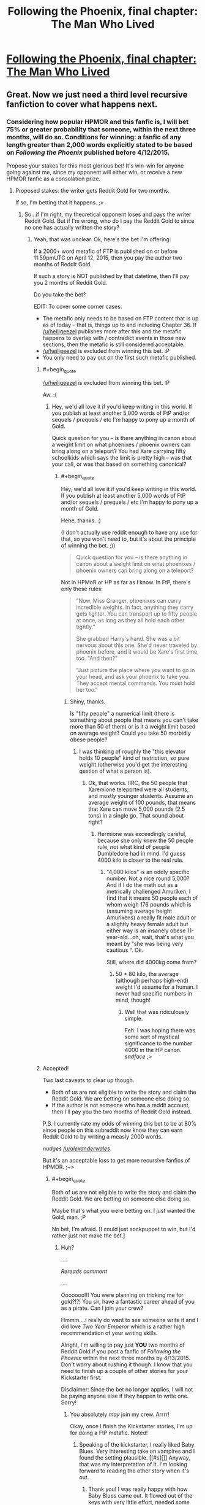 #+TITLE: Following the Phoenix, final chapter: The Man Who Lived

* [[https://www.fanfiction.net/s/10636246/36/Following-the-Phoenix][Following the Phoenix, final chapter: The Man Who Lived]]
:PROPERTIES:
:Author: philip1201
:Score: 37
:DateUnix: 1421077912.0
:END:

** Great. Now we just need a third level recursive fanfiction to cover what happens next.
:PROPERTIES:
:Author: JackStargazer
:Score: 13
:DateUnix: 1421096717.0
:END:

*** Considering how popular HPMOR and this fanfic is, I will bet 75% or greater probability that someone, within the next three months, will do so. Conditions for winning: a fanfic of any length greater than 2,000 words explicitly stated to be based on /Following the Phoenix/ published before 4/12/2015.

Propose your stakes for this most glorious bet! It's win-win for anyone going against me, since my opponent will either win, or receive a new HPMOR fanfic as a consolation prize.
:PROPERTIES:
:Author: xamueljones
:Score: 6
:DateUnix: 1421111094.0
:END:

**** Proposed stakes: the writer gets Reddit Gold for two months.

If so, I'm betting that it happens. ;>
:PROPERTIES:
:Author: eaglejarl
:Score: 1
:DateUnix: 1421121372.0
:END:

***** So...if I'm right, my theoretical opponent loses and pays the writer Reddit Gold. But if I'm wrong, who do I pay the Reddit Gold to since no one has actually written the story?
:PROPERTIES:
:Author: xamueljones
:Score: 1
:DateUnix: 1421123331.0
:END:

****** Yeah, that was unclear. Ok, here's the bet I'm offering:

If a 2000+ word metafic of FTP is published on or before 11:59pmUTC on April 12, 2015, then you pay the author two months of Reddit Gold.

If such a story is NOT published by that datetime, then I'll pay you 2 months of Reddit Gold.

Do you take the bet?

EDIT: To cover some corner cases:

- The metafic only needs to be based on FTP content that is up as of today -- that is, things up to and including Chapter 36. If [[/u/heiligeezel]] publishes more after this and the metafic happens to overlap with / contradict events in those new sections, then the metafic is still considered acceptable.
- [[/u/heiligeezel]] is excluded from winning this bet. :P
- You only need to pay out on the first such metafic published.
:PROPERTIES:
:Author: eaglejarl
:Score: 2
:DateUnix: 1421124921.0
:END:

******* #+begin_quote
  [[/u/heiligeezel]] is excluded from winning this bet. :P
#+end_quote

Aw. :(
:PROPERTIES:
:Author: heiligeEzel
:Score: 4
:DateUnix: 1421140407.0
:END:

******** Hey, we'd all love it if you'd keep writing in this world. If you publish at least another 5,000 words of FtP and/or sequels / prequels / etc I'm happy to pony up a month of Gold.

Quick question for you -- is there anything in canon about a weight limit on what phoenixes / phoenix owners can bring along on a teleport? You had Xare carrying fifty schoolkids which says the limit is pretty high -- was that your call, or was that based on something canonical?
:PROPERTIES:
:Author: eaglejarl
:Score: 1
:DateUnix: 1421171243.0
:END:

********* #+begin_quote
  Hey, we'd all love it if you'd keep writing in this world. If you publish at least another 5,000 words of FtP and/or sequels / prequels / etc I'm happy to pony up a month of Gold.
#+end_quote

Hehe, thanks. :)

(I don't actually use reddit enough to have any use for that, so you won't need to, but it's about the principle of winning the bet. ;))

#+begin_quote
  Quick question for you -- is there anything in canon about a weight limit on what phoenixes / phoenix owners can bring along on a teleport?
#+end_quote

Not in HPMoR or HP as far as I know. In FtP, there's only these rules:

#+begin_quote
  "Now, Miss Granger, phoenixes can carry incredible weights. In fact, anything they carry gets lighter. You can transport up to fifty people at once, as long as they all hold each other tightly."

  She grabbed Harry's hand. She was a bit nervous about this one. She'd never traveled by phoenix before, and it would be Xare's first time, too. "And then?"

  "Just picture the place where you want to go in your head, and ask your phoenix to take you. They accept mental commands. You must hold her too."
#+end_quote
:PROPERTIES:
:Author: heiligeEzel
:Score: 1
:DateUnix: 1421173510.0
:END:

********** Shiny, thanks.

Is "fifty people" a numerical limit (there is something about people that means you can't take more than 50 of them) or is it a weight limit based on average weight? Could you take 50 morbidly obese people?
:PROPERTIES:
:Author: eaglejarl
:Score: 1
:DateUnix: 1421173845.0
:END:

*********** I was thinking of roughly the "this elevator holds 10 people" kind of restriction, so pure weight (otherwise you'd get the interesting qestion of what a person is).
:PROPERTIES:
:Author: heiligeEzel
:Score: 1
:DateUnix: 1421177298.0
:END:

************ Ok, that works. IIRC, the 50 people that Xaremione teleported were all students, and mostly younger students. Assume an average weight of 100 pounds, that means that Xare can move 5,000 pounds (2.5 tons) in a single go. That sound about right?
:PROPERTIES:
:Author: eaglejarl
:Score: 1
:DateUnix: 1421177792.0
:END:

************* Hermione was exceedingly careful, because she only knew the 50 people rule, not what kind of people Dumbledore had in mind. I'd guess 4000 kilo is closer to the real rule.
:PROPERTIES:
:Author: heiligeEzel
:Score: 1
:DateUnix: 1421241940.0
:END:

************** "4,000 kilos" is an oddly specific number. Not a nice round 5,000? And if I do the math out as a metrically challenged Amuriken, I find that it means 50 people each of whom weigh 176 pounds which is (assuming average height Amurikens) a really fit male adult or a slightly heavy female adult but either way is an insanely obese 11-year-old...oh, wait, that's what you meant by "she was being very cautious ". Ok.

Still, where did 4000kg come from?
:PROPERTIES:
:Author: eaglejarl
:Score: 2
:DateUnix: 1421249115.0
:END:

*************** 50 * 80 kilo, the average (although perhaps high-end) weight I'd assume for a human. I never had specific numbers in mind, though!
:PROPERTIES:
:Author: heiligeEzel
:Score: 2
:DateUnix: 1421256250.0
:END:

**************** Well that was ridiculously simple.

Feh. I was hoping there was some sort of mystical significance to the number 4000 in the HP canon. /sadface/ ;>
:PROPERTIES:
:Author: eaglejarl
:Score: 2
:DateUnix: 1421258270.0
:END:


******* Accepted!

Two last caveats to clear up though.

- Both of us are not eligible to write the story and claim the Reddit Gold. We are betting on someone else doing so.
- If the author is not someone who has a reddit account, then I'll pay you the two months of Reddit Gold instead.

P.S. I currently rate my odds of winning this bet to be at 80% since people on this subreddit now know they can earn Reddit Gold to by writing a measly 2000 words.

/nudges [[/u/alexanderwales]]/

But it's an acceptable loss to get more recursive fanfics of HPMOR. ;~>
:PROPERTIES:
:Author: xamueljones
:Score: 2
:DateUnix: 1421132703.0
:END:

******** #+begin_quote
  Both of us are not eligible to write the story and claim the Reddit Gold. We are betting on someone else doing so.
#+end_quote

Maybe that's what /you/ were betting on. I just wanted the Gold, man. ;P

No bet, I'm afraid. [I could just sockpuppet to win, but I'd rather just not make the bet.]
:PROPERTIES:
:Author: eaglejarl
:Score: 1
:DateUnix: 1421134824.0
:END:

********* Huh?

....

/Rereads comment/

....

Ooooooo!!! You were planning on tricking me for gold?!?! You sir, have a fantastic career ahead of you as a pirate. Can I join your crew?

Hmmm....I really do want to see someone write it and I did love /Two Year Emperor/ which is a rather high recommendation of your writing skills.

Alright, I'm willing to pay just *YOU* two months of Reddit Gold if you post a fanfic of /Following the Phoenix/ within the next three months by 4/13/2015. Don't worry about rushing it though. I know that you need to finish up a couple of other stories for your Kickstarter first.

Disclaimer: Since the bet no longer applies, I will not be paying anyone else if they happen to write one. Sorry!
:PROPERTIES:
:Author: xamueljones
:Score: 2
:DateUnix: 1421165356.0
:END:

********** You absolutely /may/ join my crew. Arrrr!

Okay, once I finish the Kickstarter stories, I'm up for doing a FtP metafic. Noted!
:PROPERTIES:
:Author: eaglejarl
:Score: 2
:DateUnix: 1421170852.0
:END:

*********** Speaking of the kickstarter, I really liked Baby Blues. Very interesting take on vampires and I found the setting plausible. [[#s][]] Anyway, that was my interpretation of it. I'm looking forward to reading the other story when it's out.
:PROPERTIES:
:Author: Timewinders
:Score: 1
:DateUnix: 1421379130.0
:END:

************ Thank you! I was really happy with how Baby Blues came out. It flowed out of the keys with very little effort, needed some revision but not a massive amount, and I was proud of the result.

"Pay Attention," on the other hand, is the single hardest thing I've ever written. I've already written it once and then thrown out 80% of it and started over. The entire planned setting of the second half has gone out the window. I'm currently at 12,439 words, I expect to hit 15,000 easy before I finish it (it was only supposed to be 9,000!) and I keep re-reading what I have and thinking "this has the impact of a wet noodle," so I suspect it will need major editing once I finish it again. If you (singular and generic) end up liking it, I am going to end up patting myself on the back so hard I'll break my arm.
:PROPERTIES:
:Author: eaglejarl
:Score: 2
:DateUnix: 1421386867.0
:END:


******** Really, all those conditions combined with the old ones guarantee is a very mediocre 2000 words out as fast as possible, and then people giving up on actually writing a sequel.

Think about it, you are incentivising speed (only the first one wins) over all other potential values, and then removing any potential reward afterward so that even people who have 1999 /good/ words have lost direct reward for sharing them.
:PROPERTIES:
:Author: JackStargazer
:Score: 1
:DateUnix: 1421160010.0
:END:

********* That's true except for one thing. I wanted to see someone write something based on /Following the Phoenix/ *before* Eliezer publishes the next chapter to HPMOR. Even though I gave a deadline well after his prediction of when the next chapter is coming out (which is stated to possibly be on 1/28/2015), I disguised this fact by agreeing to eaglejarl's condition that I would only pay out the first metafic written to incentivize speed (I would have included that condition if eaglejarl hadn't mentioned it first).

I'm actually mildly surprised that anyone accepted the bet at all. Of course the bet's now off, but I'm willing to wait and hope eaglejarl accepts my "terms of surrender" in exchange for some HPMOR fiction written by him (even if he publishes it after Eliezer starts updating again).
:PROPERTIES:
:Author: xamueljones
:Score: 1
:DateUnix: 1421166040.0
:END:

********** My personal probability of a substantial (like not some piece of crap ejaculated with half a second's effort) recursive fanfic being published before HPMOR continues is far lower than 75%. More like 30%, I guess.

So we should both be willing to bet on odds between those values, given that it should appear favourable to both of us. Say 50:50 - you give me 1 month of Reddit gold if no such fanfic appears, I give you 1 month of Reddit gold if it does (providing it's neither of us who writes it).
:PROPERTIES:
:Author: Pluvialis
:Score: 1
:DateUnix: 1421166474.0
:END:

*********** Thanks for the offer, but [[/u/eaglejarl]] just agreed to write the metafic in exchange for two months of Reddit Gold. See the above comments. Sorry, but I will not be accepting the bet.
:PROPERTIES:
:Author: xamueljones
:Score: 1
:DateUnix: 1421179278.0
:END:


********* #+begin_quote
  Really, all those conditions combined with the old ones guarantee is a very mediocre 2000 words out as fast as possible, and then people giving up on actually writing a sequel.
#+end_quote

I wouldn't call the effort mediocre, I've only ever written snippets in the past so writing a mediocre 2000 words for Reddit Gold would actually be a stretch for me.
:PROPERTIES:
:Author: scruiser
:Score: 1
:DateUnix: 1421186924.0
:END:


******* #+begin_quote
  [[/u/heiligeezel]] is excluded from winning this bet. :P
#+end_quote

Nooo....incentivize [[/u/heiligeezel]] ...
:PROPERTIES:
:Author: E-o_o-3
:Score: 1
:DateUnix: 1421169887.0
:END:


**** I /was/ actually planning to challenge people to write a recursive fanfic just for the sake of getting to third level, but decided against it given the proimity of an HPMoR update. :P

Possibilities with a lot of potential include Sirius Black's trial (Dumbledore promised he would /get/ one, but it never made its way into FtP - although I suspect EY is already going to be doing something with that, so this may not be a good option), Michael Verres-Evans' first lesson (he /was/ teaching for a week, so he got several lessons done, and there were some great suggestions on the reddit about it), and Hermione's summer job for the British space program (although some of that may already make its way into the epilogue - I'm just not familiar enough with the physics and progress of space travel to really do this justice; do we actually have sufficiently clear photographs of anything out of the solar system so Hermione and Xare could use them?).
:PROPERTIES:
:Author: heiligeEzel
:Score: 1
:DateUnix: 1421140328.0
:END:

***** I was thinking about how Ignotus' burial chamber could actually be a lost remnant of Atlantis, and Harry's likely response to finding out that other such remnants could exist. Draw some parallels from nWoD's Mage: The Awakening.

Followed by an adventure story with significant timeskips, involving alternated research into HPMOR things and Indiana Jones-esque lost artifact hunting.

I mean, think about it, what are the good guys most powerful tools, things which have so far been used to save the day over and over and over again? Only one of them is a spell (True Patronus). The others are /all/ artifacts.

The Elder Wand, the Philosopher's Stone, The Resurrection Stone, Time Turners, the Cloak. Some actually able to be engineered today or copied, others not.

Then there are the old legends of Merlin being frozen by Nimue in a cave, in a very similar manner to Ignotus, or similarly to what you would expect modern cryonics to suggest...

You can get a lot of high-level adventures out of this world.
:PROPERTIES:
:Author: JackStargazer
:Score: 1
:DateUnix: 1421160456.0
:END:


***** Nope. Although one thing we COULD do is use Xaremione to get to Mars.

Or, alternatively, the moon. We build a giant telescope there (no atmosphere, great for telescopes) then use that to study one of the nearer earth-crossing asteroids. Hop to that, build another telescope, hop to another asteroid farther out, then to one of the moons of Jupiter, etc. We could island-hop our way pretty far like that. And, since we could launch telescope-equipped probes from each location, the "phoenix-able" zone would expand quickly.
:PROPERTIES:
:Author: eaglejarl
:Score: 1
:DateUnix: 1421170648.0
:END:

****** If we're going magic-assisted space tech, you could rapidly assemble the parts of a [[http://en.wikipedia.org/wiki/Very-long-baseline_interferometry#Space_VLBI][space-based Very-long-baseline interferometry telescope]] that would have an effective diameter of most of the solar system, giving you the resolution to image exo-planets and so island-hop interstellar distances.

Also, did HPMoR or FtP ever establish how Floo networks work? Because, theoretically, phoenix-hopping a Floo engineer to another solar system could be exploited horrifyingly well.
:PROPERTIES:
:Author: sephlington
:Score: 1
:DateUnix: 1421186917.0
:END:

******* ***** 
      :PROPERTIES:
      :CUSTOM_ID: section
      :END:
****** 
       :PROPERTIES:
       :CUSTOM_ID: section-1
       :END:
**** 
     :PROPERTIES:
     :CUSTOM_ID: section-2
     :END:
Section 4. [[https://en.wikipedia.org/wiki/Very-long-baseline_interferometry#Space_VLBI][*Space VLBI*]] of article [[https://en.wikipedia.org/wiki/Very-long-baseline%20interferometry][*Very-long-baseline interferometry*]]: [[#sfw][]]

--------------

#+begin_quote
  In the quest for even greater angular resolution, dedicated VLBI satellites have been placed in Earth orbit to provide greatly extended baselines. Experiments incorporating such space-borne array elements are termed Space Very Long Baseline Interferometry (SVLBI).

  The first such dedicated VLBI mission was [[https://en.wikipedia.org/wiki/HALCA][HALCA]], an 8 meter [[https://en.wikipedia.org/wiki/Radio_telescope][radio telescope]], which was launched in February 1997 and made observations until October 2003, but due to the small size of the dish only very strong radio sources could be observed with SVLBI arrays incorporating it.

  Another space VLBI mission, [[https://en.wikipedia.org/wiki/RadioAstron][Spektr-R (or RadioAstron)]], was launched in July 2011.
#+end_quote

--------------

^{Interesting:} [[https://en.wikipedia.org/wiki/Radio_astronomy][^{Radio} ^{astronomy}]] ^{|} [[https://en.wikipedia.org/wiki/Astro-G][^{Astro-G}]] ^{|} [[https://en.wikipedia.org/wiki/Australia_Telescope_Compact_Array][^{Australia} ^{Telescope} ^{Compact} ^{Array}]] ^{|} [[https://en.wikipedia.org/wiki/Simeiz_Observatory][^{Simeiz} ^{Observatory}]]

^{Parent} ^{commenter} ^{can} [[/message/compose?to=autowikibot&subject=AutoWikibot%20NSFW%20toggle&message=%2Btoggle-nsfw+cno0tqx][^{toggle} ^{NSFW}]] ^{or[[#or][]]} [[/message/compose?to=autowikibot&subject=AutoWikibot%20Deletion&message=%2Bdelete+cno0tqx][^{delete}]]^{.} ^{Will} ^{also} ^{delete} ^{on} ^{comment} ^{score} ^{of} ^{-1} ^{or} ^{less.} ^{|} [[http://www.np.reddit.com/r/autowikibot/wiki/index][^{FAQs}]] ^{|} [[http://www.np.reddit.com/r/autowikibot/comments/1x013o/for_moderators_switches_commands_and_css/][^{Mods}]] ^{|} [[http://www.np.reddit.com/r/autowikibot/comments/1ux484/ask_wikibot/][^{Magic} ^{Words}]]
:PROPERTIES:
:Author: autowikibot
:Score: 1
:DateUnix: 1421186957.0
:END:


** I loved this story, it's been a really fun read. So glad there might still be an epilogue chapter! I really want to see some of the results of Harry's work in the future.
:PROPERTIES:
:Author: Noir_Bass
:Score: 6
:DateUnix: 1421080940.0
:END:

*** Me too.
:PROPERTIES:
:Author: MoralRelativity
:Score: 1
:DateUnix: 1421089759.0
:END:


** Heiligeezel, thanks for everything. Quite a ride! Just wanted to express gratitude, your first chapters had me spilling tears, it was so right for Hermione to get a phoenix. Keep up the good work!
:PROPERTIES:
:Author: SvalbardCaretaker
:Score: 4
:DateUnix: 1421081218.0
:END:


** On the one hand, a bit abrupt of an ending; I would have liked to know /why/ we keep hearing that Harry can off-handedly destroy the world. On the other hand, "go and study" is certainly a fine point to end the story at.
:PROPERTIES:
:Score: 3
:DateUnix: 1421091050.0
:END:

*** #+begin_quote
  I would have liked to know why we keep hearing that Harry can off-handedly destroy the world.
#+end_quote

I suspect the final chapters of HPMoR will provide an answer to that. :P

The simple reason: magic + technology is /really really powerful/. Harry is giving away all the control he has, and for example, some well-meaning scientist might end up discovering and publishing a way to end world hunger, without realising (because they don't /quite/ have the eperience with power and cynicism that powerful wizards have) that the exact same magic / technology combination with a few small tweaks will destroy all crops in a country beyond magical repair. Add some terrorists who use that on, say, all western countries, and we're in for a fair bit of trouble.

(Of course, that risk exists even without scientists having magic, which is why Riddle dislikes them so much. However, without magic it will generally be harder.)
:PROPERTIES:
:Author: heiligeEzel
:Score: 1
:DateUnix: 1421174263.0
:END:

**** #+begin_quote
  I suspect the final chapters of HPMoR will provide an answer to that. :P
#+end_quote

Hang on, /final/ chapters? How many more do we have?
:PROPERTIES:
:Author: eaglejarl
:Score: 1
:DateUnix: 1421185724.0
:END:

***** Well. Last arc. :P According to the author's notes there's something like 18 coming.

(Of course, if Harry /actually/ manages to end the world, that may be the final chapter. ;))
:PROPERTIES:
:Author: heiligeEzel
:Score: 1
:DateUnix: 1421185884.0
:END:

****** #+begin_quote
  (Of course, if Harry actually manages to end the world, that may be the final chapter. ;))
#+end_quote

One would hope so, yes. :P
:PROPERTIES:
:Author: eaglejarl
:Score: 1
:DateUnix: 1421190549.0
:END:


** YAY!!
:PROPERTIES:
:Author: shupack
:Score: 1
:DateUnix: 1421080935.0
:END:


** Now that it's over, would you mind releasing an .epub, please?
:PROPERTIES:
:Author: elevul
:Score: 1
:DateUnix: 1421107400.0
:END:

*** You can actually make an ePub really easily using [[http://calibre-ebook.com][calibre]]. Granted it would help if [[/u/heiligeezel]] would make the raw HTML available, but you could download the individual chapters yourself and book them from there.
:PROPERTIES:
:Author: eaglejarl
:Score: 1
:DateUnix: 1421121818.0
:END:


*** There's plenty of sites offering fanfic downloading.
:PROPERTIES:
:Score: 1
:DateUnix: 1421137921.0
:END:


** > Call in your teacher, who is waiting outside, and his phoenix. I shall read him, and pass him the spells he needs to rebuild your school.

Dawwww, happy endings are great.
:PROPERTIES:
:Author: lolhaibai
:Score: 1
:DateUnix: 1421165764.0
:END:


** The general reaction, both on FF.net and here, seems to be that this was a happy ending. Are we really sure about that? The setup of this last chapter really reads to me like Harry has just started talking to the boxed AI, and is just about to happily let it out of the box. Maybe this is just me being paranoid, but we've got a number of quotes from previous chapters related to existential risk that suggest Harry is...very bad, to be kind...at managing it.

#+begin_quote
  "If there was a one in a thousand chance that the ritual did not do what you expected, that it might have summoned an unstoppable horror that could have ended all human life, then you should not have even /considered/ it. All turned out for the best yesterday, but what will happen the next time you make such a gamble?" [Ch 112]

  "have you managed to destroy civilization yet?" There was no anger in the question, merely resignation. [Ch 115]

  /Note to self: think before acting./ [Also Ch 115]
#+end_quote

What does Harry do in the last chapter? Just a partial list: he enters the tomb before anyone else, he meets the eyes of the /insanely powerful person/ from an /entirely different culture with potentially alien values/ without thinking twice, and as the story ends he's just about to give Ignotus the ability to possess the most powerful wizard currently alive today, with access to a phoenix and the Elder Wand!
:PROPERTIES:
:Author: jalapeno_dude
:Score: 1
:DateUnix: 1421918874.0
:END:

*** A friendly reminder:

think before acting.
:PROPERTIES:
:Author: note-to-self-bot
:Score: 1
:DateUnix: 1422004918.0
:END:


*** I just realized from chapter 119 of HPMOR: when it says that Harry will "destroy the stars" (or whatever the exact words are) it's talking about [[http://en.wikipedia.org/wiki/Star_lifting][star lifting]]. So, the prophecy isn't really a bad thing.
:PROPERTIES:
:Author: eaglejarl
:Score: 1
:DateUnix: 1426131996.0
:END:

**** ***** 
      :PROPERTIES:
      :CUSTOM_ID: section
      :END:
****** 
       :PROPERTIES:
       :CUSTOM_ID: section-1
       :END:
**** 
     :PROPERTIES:
     :CUSTOM_ID: section-2
     :END:
[[https://en.wikipedia.org/wiki/Star%20lifting][*Star lifting*]]: [[#sfw][]]

--------------

#+begin_quote
  *Star lifting* is any of several hypothetical processes by which a sufficiently advanced civilization (specifically, one of [[https://en.wikipedia.org/wiki/Kardashev_scale][Kardashev-II]] or higher) could remove a substantial portion of a [[https://en.wikipedia.org/wiki/Star][star]] matter for any number of purposes. The term appears to have been coined by [[https://en.wikipedia.org/wiki/David_Criswell][David Criswell]].

  Stars already lose a small flow of mass via [[https://en.wikipedia.org/wiki/Solar_wind][solar wind]], [[https://en.wikipedia.org/wiki/Coronal_mass_ejection][coronal mass ejections]], and other natural processes. Over the course of a star's life on the [[https://en.wikipedia.org/wiki/Main_sequence][main sequence]] this loss is usually negligible compared to the star's total mass; only at the end of a star's life when it becomes a [[https://en.wikipedia.org/wiki/Red_giant][red giant]] or a [[https://en.wikipedia.org/wiki/Supernova][supernova]] is a large amount of material ejected. The star lifting techniques that have been proposed would operate by increasing this natural [[https://en.wikipedia.org/wiki/Plasma_(physics)][plasma]] flow and manipulating it with [[https://en.wikipedia.org/wiki/Magnetic_field][magnetic fields]].

  Stars have deep [[https://en.wikipedia.org/wiki/Gravity_well][gravity wells]], so the energy required for such operations is large. For example, lifting solar material from the surface of the [[https://en.wikipedia.org/wiki/Sun][Sun]] to infinity requires 2.1 [[https://en.wikipedia.org/wiki/Scientific_notation][× 10^{11}]] [[https://en.wikipedia.org/wiki/Joule][J]]/[[https://en.wikipedia.org/wiki/Kilogram][kg]]. This energy could be supplied by the star itself, collected by a [[https://en.wikipedia.org/wiki/Dyson_sphere][Dyson sphere]]; using only 10% of the Sun's total power output would allow 5.9 × 10^{21} kilograms of matter to be lifted per year (0.0000003% of the Sun's total mass), or 8% of the mass of [[https://en.wikipedia.org/wiki/Earth][Earth]]'s [[https://en.wikipedia.org/wiki/The_Moon][moon]].

  * 
    :PROPERTIES:
    :CUSTOM_ID: section-3
    :END:
  [[https://i.imgur.com/A34f5f9.png][*Image*]] [[https://commons.wikimedia.org/wiki/File:Star_lifting_1.svg][^{i}]]
#+end_quote

--------------

^{Interesting:} [[https://en.wikipedia.org/wiki/Fictional_technology][^{Fictional} ^{technology}]] ^{|} [[https://en.wikipedia.org/wiki/Stellar_engineering][^{Stellar} ^{engineering}]] ^{|} [[https://en.wikipedia.org/wiki/Astroengineering][^{Astroengineering}]] ^{|} [[https://en.wikipedia.org/wiki/Lockheed_C-141_Starlifter][^{Lockheed} ^{C-141} ^{Starlifter}]]

^{Parent} ^{commenter} ^{can} [[/message/compose?to=autowikibot&subject=AutoWikibot%20NSFW%20toggle&message=%2Btoggle-nsfw+cpc7ziv][^{toggle} ^{NSFW}]] ^{or[[#or][]]} [[/message/compose?to=autowikibot&subject=AutoWikibot%20Deletion&message=%2Bdelete+cpc7ziv][^{delete}]]^{.} ^{Will} ^{also} ^{delete} ^{on} ^{comment} ^{score} ^{of} ^{-1} ^{or} ^{less.} ^{|} [[http://www.np.reddit.com/r/autowikibot/wiki/index][^{FAQs}]] ^{|} [[http://www.np.reddit.com/r/autowikibot/comments/1x013o/for_moderators_switches_commands_and_css/][^{Mods}]] ^{|} [[http://www.np.reddit.com/r/autowikibot/comments/1ux484/ask_wikibot/][^{Magic} ^{Words}]]
:PROPERTIES:
:Author: autowikibot
:Score: 1
:DateUnix: 1426132019.0
:END:


** Downvoting for "final chapter" in the post title here. Spoiler much?
:PROPERTIES:
:Author: sparr
:Score: -1
:DateUnix: 1421090682.0
:END:

*** It's a spoiler in the same sense that if you're reading a book and notice that you're on the last chapter you have then been spoiled. The fic is even tagged as complete on fanfiction.net, meaning that anyone who gets to the fic through there will know it's the last chapter
:PROPERTIES:
:Author: Zephyr1011
:Score: 7
:DateUnix: 1421094144.0
:END:

**** Not seeing the last paper page coming is one of the reasons I prefer e-books. I don't watch commercials, so I don't know when the last episode of a tv show series or season is coming. Just because it's a spoiler that you're used to accepting doesn't make it not a spoiler.
:PROPERTIES:
:Author: sparr
:Score: -2
:DateUnix: 1421095582.0
:END:

***** Spoiler is in the eye of the beholder. I don't think it spoils anything to know that you're reading the last chapter of a work, and thus I don't consider it a spoiler. You're operating under a very restrictive definition of the term, and using it in a somewhat non-standard way. The fact that this is the last chapter is something that ff.net would "spoil" for you once this piece was marked complete, and we can infer that they don't consider it to be a spoiler. The author herself has said repeatedly that this is the last chapter, and I can conclude that she doesn't consider that information to be a spoiler either.

Calling something a spoiler doesn't mean that it's a spoiler.
:PROPERTIES:
:Author: alexanderwales
:Score: 11
:DateUnix: 1421097638.0
:END:

****** #+begin_quote
  The author herself has said repeatedly that this is the last chapter, and I can conclude that she doesn't consider that information to be a spoiler either.
#+end_quote

Based on what? Her actions? You're making the assumption that she would never share something she considers to be a spoiler?
:PROPERTIES:
:Author: sparr
:Score: -2
:DateUnix: 1421102627.0
:END:

******* Yes, that's the assumption that I'm making - at least in a public forum prior to the chapter being posted. Though I guess I could just ask. [[/u/heiligeezel]], do you consider saying that this chapter is the final one to be a spoiler?
:PROPERTIES:
:Author: alexanderwales
:Score: 6
:DateUnix: 1421102887.0
:END:

******** I suppose in general it could go either way. For Harry Potter and the Natural 20, the ending of book 2 deliberately came as a surprise.

For FtP, if it is indeed a spoiler it's not a spoiler I minded spoiling, though - which is why I announced it beforehand. I don't really think it adds to the story if people get their hopes up that we're going to see awesome death-defeating shenanigans.

Speaking of spoilers, did anyone at all notice that [[#s][Spoiler for apparently-too-subtle-hints]]?
:PROPERTIES:
:Author: heiligeEzel
:Score: 6
:DateUnix: 1421140720.0
:END:

********* o.O Did he now? o.O I didn't notice... Really? Dude...
:PROPERTIES:
:Author: kaukamieli
:Score: 1
:DateUnix: 1421151475.0
:END:


********* Wow. I totally missed that. Can you give the chapter where it happened?
:PROPERTIES:
:Author: eaglejarl
:Score: 1
:DateUnix: 1421158166.0
:END:

********** When he and Harry talking to the Muggles in Parliament, he mentions that the bomb he diverted detonated on [[http://harrypotter.wikia.com/wiki/Azkaban]["A small island in the North Sea"]], away from any other human habitation.

Then he mentions in a previous chapter that it was completely and utterly destroyed, and it was in fact a good sight for him, that he might share the Pensive thoughts with others.

So, yes, I noticed that! It wasn't entirely clear that it was Dumbledore that destroyed it in the first instance, but the subtle little hint int the other chapter suggested it.
:PROPERTIES:
:Author: JackStargazer
:Score: 3
:DateUnix: 1421160677.0
:END:

*********** ***** 
      :PROPERTIES:
      :CUSTOM_ID: section
      :END:
****** 
       :PROPERTIES:
       :CUSTOM_ID: section-1
       :END:
**** 
     :PROPERTIES:
     :CUSTOM_ID: section-2
     :END:
[[https://harrypotter.wikia.com/wiki/Azkaban][*Azkaban*]]: [[#sfw][]]

--------------

#+begin_quote

  #+begin_quote
    "/Those who entered to investigate refused afterwards to talk of what they had found inside, but the least frightening part of it was that the place was infested with dementors./" ---J.K. Rowling regarding the island Azkaban is located on [src]

    * 
      :PROPERTIES:
      :CUSTOM_ID: section-3
      :END:
    [[https://i.imgur.com/LGHKCPz.jpg][*Image*]] [[http://vignette1.wikia.nocookie.net/harrypotter/images/c/c0/Daily_prophet_bellatrix.jpg/revision/latest/scale-to-width/145?cb=20140530153534][^{i}]]==== [[https://i.imgur.com/3PJaFPC.jpg][*Image*]] [[http://vignette1.wikia.nocookie.net/harrypotter/images/c/c4/Kingsley_Shacklebolt_Profile.JPG/revision/latest/scale-to-width/125?cb=20081103140800][^{i}]]==== [[https://i.imgur.com/hpwiRUD.jpg][*Image*]] [[http://vignette3.wikia.nocookie.net/harrypotter/images/7/7d/Azkaban-island-uk-cover.jpg/revision/latest/scale-to-width/250?cb=20070321004756][^{i}]]==== [[https://i.imgur.com/Tr9ZvIR.png][*Image*]] [[http://img1.wikia.nocookie.net/__cb20141218013408/harrypotter/images/b/b6/Azkaban_concept_art.png][^{i}]] ^{Interesting:} [[https://harrypotter.wikia.com/wiki/azkaban%20escapes][^{Azkaban} ^{escapes}]] ^{|} [[https://harrypotter.wikia.com/wiki/images%20of%20azkaban][^{Category:Images} ^{of} ^{Azkaban}]] ^{|} [[https://harrypotter.wikia.com/wiki/azkaban%20burial%20ground][^{Azkaban} ^{burial} ^{ground}]] ^{|} [[https://harrypotter.wikia.com/wiki/harry%20potter%20and%20the%20prisoner%20of%20azkaban][^{Harry} ^{Potter} ^{and} ^{the} ^{Prisoner} ^{of} ^{Azkaban}]]
  #+end_quote
#+end_quote

^{Parent} ^{commenter} ^{can} [[http://www.np.reddit.com/message/compose?to=autowikiabot&subject=AutoWikibot%20NSFW%20toggle&message=%2Btoggle-nsfw+cnnksdg][^{toggle} ^{NSFW}]] ^{or[[#or][]]} [[http://www.np.reddit.com/message/compose?to=autowikiabot&subject=AutoWikibot%20Deletion&message=%2Bdelete+cnnksdg][^{delete}]]^{.} ^{Will} ^{also} ^{delete} ^{on} ^{comment} ^{score} ^{of} ^{-1} ^{or} ^{less.} ^{|} [[http://www.np.reddit.com/r/autowikiabot/wiki/index][^{FAQs}]] ^{|} [[https://github.com/Timidger/autowikiabot-py][^{Source}]] ^{Please note this bot is in testing. Any help would be greatly appreciated, even if it is just a bug report! Please checkout the} [[https://github.com/Timidger/autowikiabot-py][^{source} ^{code}]] ^{to submit bugs}
:PROPERTIES:
:Author: autowikiabot
:Score: 1
:DateUnix: 1421160725.0
:END:


********* Hah! Didn't notice it, but now that you say it... 'some point in the North Atlantic', huh?
:PROPERTIES:
:Author: eltegid
:Score: 1
:DateUnix: 1421159716.0
:END:


*** The previous chapter said that this one would be the last, so anyone who's read up to this point would know. Not a spoiler.
:PROPERTIES:
:Author: VorpalAuroch
:Score: 3
:DateUnix: 1421114431.0
:END:

**** #+begin_quote
  The previous chapter said that this one would be the last
#+end_quote

Where?
:PROPERTIES:
:Author: sparr
:Score: 1
:DateUnix: 1421181912.0
:END:

***** The bottom note. Looks like it's been removed. At least, I'm pretty sure it was there before; other ending notes I remember being present are also gone, which is consistent, but not necessarily correct.
:PROPERTIES:
:Author: VorpalAuroch
:Score: 1
:DateUnix: 1421184246.0
:END:

****** Yes, the "update note" stating when the next chapter is posted is always removed when the next chapter is in fact posted. :)
:PROPERTIES:
:Author: heiligeEzel
:Score: 1
:DateUnix: 1421185940.0
:END:

******* OK, good to know my memory isn't faulty here.
:PROPERTIES:
:Author: VorpalAuroch
:Score: 1
:DateUnix: 1421189682.0
:END:


*** I agree. There is little cost to not saying it, and some like to not know.
:PROPERTIES:
:Author: Gurkenglas
:Score: 1
:DateUnix: 1421176534.0
:END:
